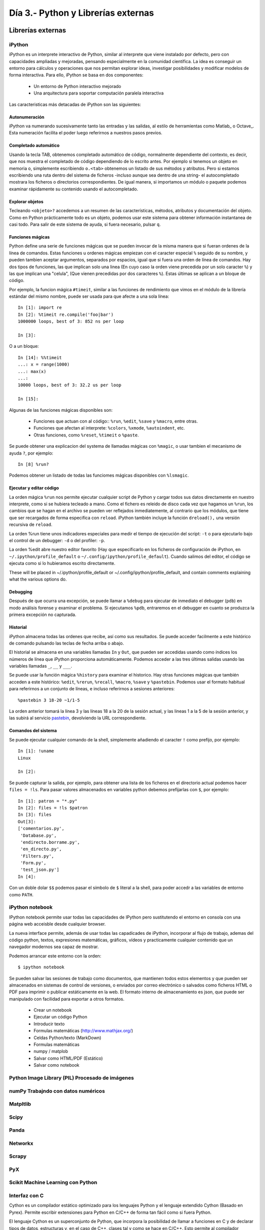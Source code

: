 =======================================================================
Día 3.- Python y Librerías externas
=======================================================================

Librerías externas
=======================================================================

iPython
-----------------------------------------------------------------------

iPython es un interprete interactivo de Python, similar al interprete
que viene instalado por defecto, pero con capacidades ampliadas y
mejoradas, pensando especialmente en la comunidad científica. La idea
es conseguir un entorno para cálculos y operaciones que nos
permitan explorar ideas, investigar posibilidades y modificar modelos
de forma interactiva. Para ello, iPython se basa en dos componentes:

 * Un entorno de Python interactivo mejorado
 * Una arquitectura para soportar computación paralela interactiva

Las caracteristicas más detacadas de iPython son las siguientes:

Autonumeración
~~~~~~~~~~~~~~~~~~~~~~~~~~~~~~~~~~~~~~~~~~~~~~~~~~~~~~~~~~~~~~~~~~~~~~~

iPython va numerando sucesivamente tanto las entradas y las salidas,
al estilo de herramientas como Matlab_ o Octave_. Esta numeración
facilita el poder luego referirnos a nuestros pasos previos.

Completado automático
~~~~~~~~~~~~~~~~~~~~~~~~~~~~~~~~~~~~~~~~~~~~~~~~~~~~~~~~~~~~~~~~~~~~~~~

Usando la tecla TAB, obtenemos completado automático de código, normalmente
dependiente del contexto, es decir, que nos muestra el completado de
código dependiendo de lo escrito antes. Por ejemplo si tenemos un objeto
en memoria ``o``, simplemente escribiendo ``o.<tab>`` obtenemos
un listado de sus métodos y atributos. Pero si estamos escribiendo
una ruta dentro del sistema de ficheros -incluso aunque sea dentro
de una string- el autocompletado mostrara los ficheros o directorios
correspondientes. De igual manera, si importamos un módulo o paquete
podemos examinar rápidamente su contenido usando el autocompletado.

Explorar objetos
~~~~~~~~~~~~~~~~~~~~~~~~~~~~~~~~~~~~~~~~~~~~~~~~~~~~~~~~~~~~~~~~~~~~~~~

Tecleando ``<objeto>?`` accedemos a un resumen de las características,
métodos, atributos y documentación del objeto. Como en Python
prácticamente todo es un objeto, podemos usar este sistema para
obtener información instantanea de casi todo. Para salir
de este sistema de ayuda, si fuera necesario, pulsar ``q``.

Funciones mágicas
~~~~~~~~~~~~~~~~~~~~~~~~~~~~~~~~~~~~~~~~~~~~~~~~~~~~~~~~~~~~~~~~~~~~~~~

Python define una serie de funciones mágicas que se pueden invocar de la
misma manera que si fueran ordenes de la línea de comandos. Estas
funciones u ordenes mágicas empiezan con el caracter especial ``%``
seguido de su nombre, y pueden tambien aceptar argumentos, separados
por espacios, igual que si fuera una orden de línea de comandos. Hay
dos tipos de funciones, las que implican solo una linea (En cuyo caso
la orden viene precedida por un solo caracter ``%``) y las que
implican una "celula", (Que vienen precedidas por dos caracteres
``%``). Estas últimas se aplican a un bloque de código.

Por ejemplo, la funcion mágica ``#timeit``, similar a las funciones
de rendimiento que vimos en el módulo de la librería estándar del
mismo nombre, puede ser usada para que afecte a una sola línea::

    In [1]: import re
    In [2]: %timeit re.compile('foo|bar')
    1000000 loops, best of 3: 852 ns per loop

    In [3]:

O a un bloque::

    In [14]: %%timeit
    ...: x = range(1000)
    ...: max(x)
    ...:
    10000 loops, best of 3: 32.2 us per loop

    In [15]:

Algunas de las funciones mágicas disponibles son:

  - Funciones que actuan con al código:: ``%run``, ``%edit``,
    ``%save`` y ``%macro``, entre otras.

  - Funciones que afectan al interprete: ``%colors``, ``%xmode``,
    ``%autoindent``, etc.

  - Otras funciones, como ``%reset``, ``%timeit`` o ``%paste``.

Se puede obtener una explicacion del systema de llamadas mágicas
con ``%magic``, o usar tambien el mecanismo de ayuda ``?``, por
ejemplo::

    In [8] %run?

Podemos obtener un listado de todas las funciomes mágicas disponibles
con ``%lsmagic``.

Ejecutar y editar código
~~~~~~~~~~~~~~~~~~~~~~~~~~~~~~~~~~~~~~~~~~~~~~~~~~~~~~~~~~~~~~~~~~~~~~~

La orden mágica ``%run`` nos permite ejecutar cualquier script de
Python y cargar todos sus datos directamente en nuestro interprete,
como si se hubiera tecleado a mano. Como el fichero es releido de
disco cada vez que hagamos un ``%run``, los cambios que se hagan en el
archivo se pueden ver reflejados inmediatemente, al contrario que los
módulos, que tiene que ser recargados de forma especifica con
``reload``. iPython también incluye la función ``dreload(),`` una
versión recursiva de ``reload``.

La orden %run tiene unos indicadores especiales para medir el tiempo
de ejecución del script: ``-t`` o para ejecutarlo bajo el control
de un debugger: ``-d`` o del profiler: ``-p``.

La orden %edit abre nuestro editor favorito (Hay que especificarlo en
los ficheros de configuración de iPython, en
``~/.ipython/profile_default`` o
``~/.config/ipython/profile_default``). Cuando salimos del editor, el
código se ejecuta como si lo hubieramos escrito directamente.

These will be placed in ~/.ipython/profile_default or ~/.config/ipython/profile_default, and contain comments explaining what the various options do.

Debugging
~~~~~~~~~~~~~~~~~~~~~~~~~~~~~~~~~~~~~~~~~~~~~~~~~~~~~~~~~~~~~~~~~~~~~~~

Después de que ocurra una excepción, se puede llamar a ``%debug`` para
ejecutar de inmediato el debugger (``pdb``) en modo análisis forense y
examinar el problema. Si ejecutamos ``%pdb``, entraremos en el
debugger en cuanto se produzca la primera excepción no capturada.

Historial
~~~~~~~~~~~~~~~~~~~~~~~~~~~~~~~~~~~~~~~~~~~~~~~~~~~~~~~~~~~~~~~~~~~~~~~

iPython almacena todas las ordenes que recibe, así como sus
resultados. Se puede acceder facilmente a este histórico de comando
pulsando las teclas de fecha arriba o abajo.

El historial se almacena en una variables llamadas ``In`` y ``Out``,
que pueden ser accedidas usando como índices los números de línea que
iPython proporciona automáticamente. Podemos acceder a las tres
últimas salidas usando las variables llamadas ``_``, ``__`` y ``___``.

Se puede usar la función mágica ``%history`` para examinar el
historico. Hay otras funciones mágicas que también acceden a este
histórico: ``%edit``, ``%rerun``, ``%recall``, ``%macro``, ``%save`` y
``%pastebin``. Podemos usar el formato habitual para referirnos a un
conjunto de líneas, e incluso referirnos a sesiones anteriores::

    %pastebin 3 18-20 ~1/1-5

La orden anterior tomará la línea 3 y las líneas 18 a la 20 de la sesión
actual, y las lineas 1 a la 5 de la sesión anterior, y las subirá
al servicio pastebin_, devolviendo la URL correspondiente.

Comandos del sistema
~~~~~~~~~~~~~~~~~~~~~~~~~~~~~~~~~~~~~~~~~~~~~~~~~~~~~~~~~~~~~~~~~~~~~~~

Se puede ejecutar cualquier comando de la shell, simplemente añadiendo
el caracter ``!`` como prefijo, por ejemplo::

    In [1]: !uname
    Linux

    In [2]:

Se puede capturar la salida, por ejemplo, para obtener una lista de
los ficheros en el directorio actual podemos hacer ``files = !ls``. Para
pasar valores almacenados en variables python debemos prefijarlas
con ``$``, por ejemplo::

    In [1]: patron = "*.py"
    In [2]: files = !ls $patron
    In [3]: files
    Out[3]:
    ['comentarios.py',
     'Database.py',
     'endirecto.borrame.py',
     'en_directo.py',
     'Filters.py',
     'Form.py',
     'test_json.py']
    In [4]:

Con un doble dolar ``$$`` podemos pasar el símbolo de ``$`` literal a
la shell, para poder accedr a las variables de entorno como ``PATH``.

iPython notebook
-----------------------------------------------------------------------

IPython notebook permite usar todas las capacidades de IPython
pero sustitutendo el entorno en consola con una página web
acceisble desde cualquier browser.

La nueva interface permite, además de usar todas las capadicades de
iPython, incorporar al flujo de trabajo, ademas del código python,
textos, expresiones matemáticas, gráficos, vídeos y practicamente
cualquier contenido que un navegador modernos sea capaz de mostrar.

Podemos arrancar este entorno con la orden::

    $ ipython notebook

Se pueden salvar las sesiones de trabajo como documentos, que mantienen
todos estos elementos y que pueden ser almacenados en sistemas de control
de versiones, o enviados por correo electrónico o salvados como ficheros
HTML o PDF para imprimir o publicar estáticamente en la web. El formato
interno de almacenamiento es json, que puede ser manipulado
con facilidad para exportar a otros formatos.

    - Crear un notebook

    - Ejecutar un código Python

    - Introducir texto

    - Formulas matemáticas (http://www.mathjax.org/)

    - Celdas Python/texto (MarkDown)

    - Formulas matemáticas

    - numpy / matplob

    - Salvar como HTML/PDF (Estático)

    - Salvar como notebook



Python Image Library (PIL) Procesado de imágenes
-----------------------------------------------------------------------

numPy Trabajndo con datos numéricos
-----------------------------------------------------------------------


Matpltlib
-----------------------------------------------------------------------


Scipy
-----------------------------------------------------------------------


Panda
-----------------------------------------------------------------------


Networkx
-----------------------------------------------------------------------


Scrapy
-----------------------------------------------------------------------


PyX
-----------------------------------------------------------------------


Scikit Machine Learning con Python
-----------------------------------------------------------------------


Interfaz con C
-----------------------------------------------------------------------

Cython es un compilador estático optimizado para los lenguajes  Python
y el lenguaje extendido Cython (Basado en Pyrex). Permite escribir
extensiones para Python en C/C++ de forma tan fácil como  si fuera
Python.

El lenguaje Cython es un superconjunto de Python, que incorpora la
posibilidad de llamar a funciones en C y de declarar tipos de datos,
estructuras y, en el caso de C++, clases tal y como se hace en C/C++.
Esto permite al compilador generar un código C/C++ muy eficiente a partir
del código Cython. El código final en C/C++ se genera una sola vez y puede
luego compilarse con cualquiera de los principales compiladores de C/C++ y
producir un módulo CPython utilizable desde la versión 2.4 y
posteriores, incluyendo Python 3.x.

Waitress
-----------------------------------------------------------------------

Waitress is meant to be a production-quality pure-Python WSGI server with very
acceptable performance. It has no dependencies except ones which live in the
Python standard library. It runs on CPython on Unix and Windows under Python
2.6+ and Python 3.2+. It is also known to run on PyPy 1.6.0+ on UNIX. It
supports HTTP/1.0 and HTTP/1.1.

For more information, see the "docs" directory of the Waitress package or
http://docs.pylonsproject.org/projects/waitress/en/latest/ .


Ejemplo de uso de python embebido
========================================================================

Gimp
------------------------------------------------------------------------

Blender
------------------------------------------------------------------------

Inkscape
------------------------------------------------------------------------


Desarrollo dirigido por pruebas: TTD
========================================================================

Python one liners
========================================================================

.. _pastebin: http://pastebin.com/
